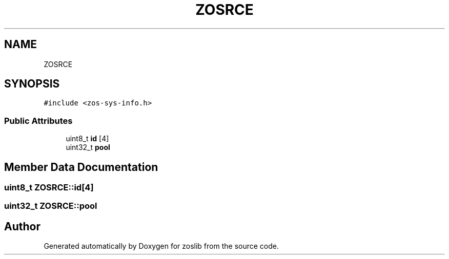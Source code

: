 .TH "ZOSRCE" 3 "Thu Jun 10 2021" "zoslib" \" -*- nroff -*-
.ad l
.nh
.SH NAME
ZOSRCE
.SH SYNOPSIS
.br
.PP
.PP
\fC#include <zos\-sys\-info\&.h>\fP
.SS "Public Attributes"

.in +1c
.ti -1c
.RI "uint8_t \fBid\fP [4]"
.br
.ti -1c
.RI "uint32_t \fBpool\fP"
.br
.in -1c
.SH "Member Data Documentation"
.PP 
.SS "uint8_t ZOSRCE::id[4]"

.SS "uint32_t ZOSRCE::pool"


.SH "Author"
.PP 
Generated automatically by Doxygen for zoslib from the source code\&.
